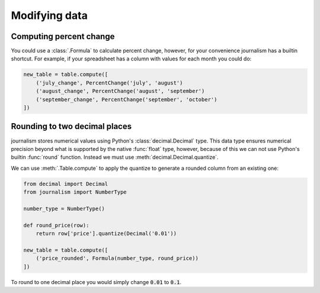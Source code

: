 ==============
Modifying data
==============

Computing percent change
========================

You could use a :class:`.Formula` to calculate percent change, however, for your convenience journalism has a builtin shortcut. For example, if your spreadsheet has a column with values for each month you could do:

.. code-block:: python

    new_table = table.compute([
        ('july_change', PercentChange('july', 'august')
        ('august_change', PercentChange('august', 'september')
        ('september_change', PercentChange('september', 'october')
    ])

Rounding to two decimal places
==============================

journalism stores numerical values using Python's :class:`decimal.Decimal` type. This data type ensures numerical precision beyond what is supported by the native :func:`float` type, however, because of this we can not use Python's builtin :func:`round` function. Instead we must use :meth:`decimal.Decimal.quantize`.

We can use :meth:`.Table.compute` to apply the quantize to generate a rounded column from an existing one:

.. code-block:: python

    from decimal import Decimal
    from journalism import NumberType

    number_type = NumberType()

    def round_price(row):
        return row['price'].quantize(Decimal('0.01'))

    new_table = table.compute([
        ('price_rounded', Formula(number_type, round_price))
    ])

To round to one decimal place you would simply change :code:`0.01` to :code:`0.1`.
